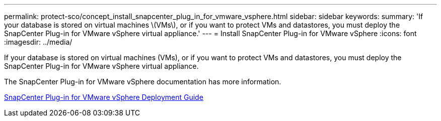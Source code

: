 ---
permalink: protect-sco/concept_install_snapcenter_plug_in_for_vmware_vsphere.html
sidebar: sidebar
keywords: 
summary: 'If your database is stored on virtual machines \(VMs\), or if you want to protect VMs and datastores, you must deploy the SnapCenter Plug-in for VMware vSphere virtual appliance.'
---
= Install SnapCenter Plug-in for VMware vSphere
:icons: font
:imagesdir: ../media/

[.lead]
If your database is stored on virtual machines (VMs), or if you want to protect VMs and datastores, you must deploy the SnapCenter Plug-in for VMware vSphere virtual appliance.

The SnapCenter Plug-in for VMware vSphere documentation has more information.

https://docs.netapp.com/us-en/sc-plugin-vmware-vsphere/scpivs44_get_started_overview.html[SnapCenter Plug-in for VMware vSphere Deployment Guide]

